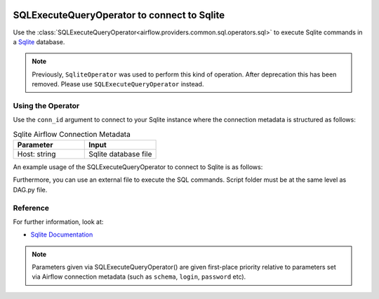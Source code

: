  .. Licensed to the Apache Software Foundation (ASF) under one
    or more contributor license agreements.  See the NOTICE file
    distributed with this work for additional information
    regarding copyright ownership.  The ASF licenses this file
    to you under the Apache License, Version 2.0 (the
    "License"); you may not use this file except in compliance
    with the License.  You may obtain a copy of the License at

 ..   http://www.apache.org/licenses/LICENSE-2.0

 .. Unless required by applicable law or agreed to in writing,
    software distributed under the License is distributed on an
    "AS IS" BASIS, WITHOUT WARRANTIES OR CONDITIONS OF ANY
    KIND, either express or implied.  See the License for the
    specific language governing permissions and limitations
    under the License.



.. _howto/operator:SqliteOperator:

SQLExecuteQueryOperator to connect to Sqlite
============================================

Use the :class:`SQLExecuteQueryOperator<airflow.providers.common.sql.operators.sql>` to execute
Sqlite commands in a `Sqlite <https://sqlite.org/lang.html>`__ database.

.. note::
    Previously, ``SqliteOperator`` was used to perform this kind of operation. After deprecation this has been removed. Please use ``SQLExecuteQueryOperator`` instead.

Using the Operator
^^^^^^^^^^^^^^^^^^

Use the ``conn_id`` argument to connect to your Sqlite instance where
the connection metadata is structured as follows:

.. list-table:: Sqlite Airflow Connection Metadata
   :widths: 25 25
   :header-rows: 1

   * - Parameter
     - Input
   * - Host: string
     - Sqlite database file

An example usage of the SQLExecuteQueryOperator to connect to Sqlite is as follows:

.. exampleinclude:: /../../providers/sqlite/tests/system/sqlite/example_sqlite.py
    :language: python
    :start-after: [START howto_operator_sqlite]
    :end-before: [END howto_operator_sqlite]

Furthermore, you can use an external file to execute the SQL commands. Script folder must be at the same level as DAG.py file.

.. exampleinclude:: /../../providers/sqlite/tests/system/sqlite/example_sqlite.py
    :language: python
    :start-after: [START howto_operator_sqlite_external_file]
    :end-before: [END howto_operator_sqlite_external_file]

Reference
^^^^^^^^^
For further information, look at:

* `Sqlite Documentation <https://www.sqlite.org/index.html>`__

.. note::

  Parameters given via SQLExecuteQueryOperator() are given first-place priority
  relative to parameters set via Airflow connection metadata (such as ``schema``, ``login``, ``password`` etc).
